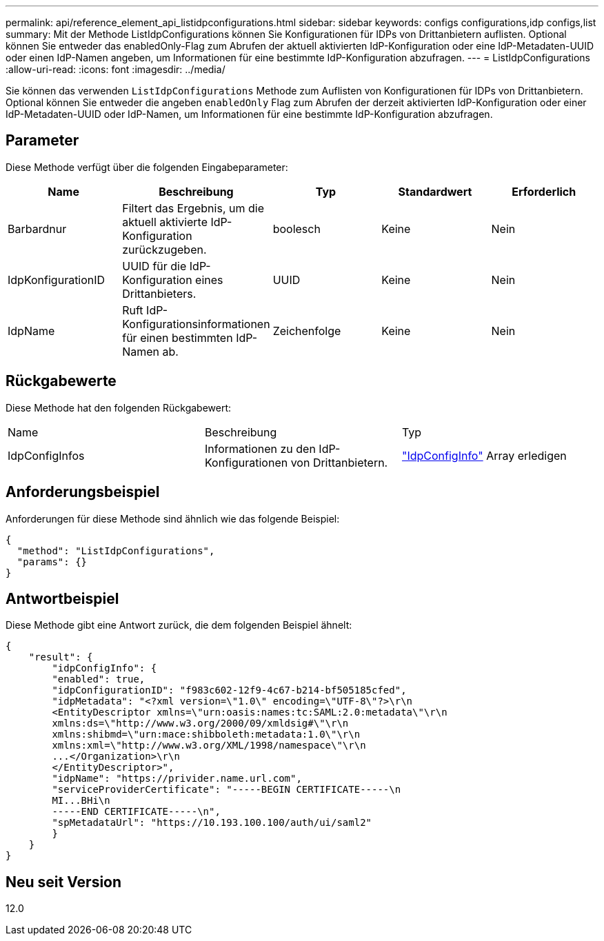 ---
permalink: api/reference_element_api_listidpconfigurations.html 
sidebar: sidebar 
keywords: configs configurations,idp configs,list 
summary: Mit der Methode ListIdpConfigurations können Sie Konfigurationen für IDPs von Drittanbietern auflisten. Optional können Sie entweder das enabledOnly-Flag zum Abrufen der aktuell aktivierten IdP-Konfiguration oder eine IdP-Metadaten-UUID oder einen IdP-Namen angeben, um Informationen für eine bestimmte IdP-Konfiguration abzufragen. 
---
= ListIdpConfigurations
:allow-uri-read: 
:icons: font
:imagesdir: ../media/


[role="lead"]
Sie können das verwenden `ListIdpConfigurations` Methode zum Auflisten von Konfigurationen für IDPs von Drittanbietern. Optional können Sie entweder die angeben `enabledOnly` Flag zum Abrufen der derzeit aktivierten IdP-Konfiguration oder einer IdP-Metadaten-UUID oder IdP-Namen, um Informationen für eine bestimmte IdP-Konfiguration abzufragen.



== Parameter

Diese Methode verfügt über die folgenden Eingabeparameter:

|===
| Name | Beschreibung | Typ | Standardwert | Erforderlich 


 a| 
Barbardnur
 a| 
Filtert das Ergebnis, um die aktuell aktivierte IdP-Konfiguration zurückzugeben.
 a| 
boolesch
 a| 
Keine
 a| 
Nein



 a| 
IdpKonfigurationID
 a| 
UUID für die IdP-Konfiguration eines Drittanbieters.
 a| 
UUID
 a| 
Keine
 a| 
Nein



 a| 
IdpName
 a| 
Ruft IdP-Konfigurationsinformationen für einen bestimmten IdP-Namen ab.
 a| 
Zeichenfolge
 a| 
Keine
 a| 
Nein

|===


== Rückgabewerte

Diese Methode hat den folgenden Rückgabewert:

|===


| Name | Beschreibung | Typ 


 a| 
IdpConfigInfos
 a| 
Informationen zu den IdP-Konfigurationen von Drittanbietern.
 a| 
link:reference_element_api_idpconfiginfo.html["IdpConfigInfo"] Array erledigen

|===


== Anforderungsbeispiel

Anforderungen für diese Methode sind ähnlich wie das folgende Beispiel:

[listing]
----
{
  "method": "ListIdpConfigurations",
  "params": {}
}
----


== Antwortbeispiel

Diese Methode gibt eine Antwort zurück, die dem folgenden Beispiel ähnelt:

[listing]
----
{
    "result": {
        "idpConfigInfo": {
        "enabled": true,
        "idpConfigurationID": "f983c602-12f9-4c67-b214-bf505185cfed",
        "idpMetadata": "<?xml version=\"1.0\" encoding=\"UTF-8\"?>\r\n
        <EntityDescriptor xmlns=\"urn:oasis:names:tc:SAML:2.0:metadata\"\r\n
        xmlns:ds=\"http://www.w3.org/2000/09/xmldsig#\"\r\n
        xmlns:shibmd=\"urn:mace:shibboleth:metadata:1.0\"\r\n
        xmlns:xml=\"http://www.w3.org/XML/1998/namespace\"\r\n
        ...</Organization>\r\n
        </EntityDescriptor>",
        "idpName": "https://privider.name.url.com",
        "serviceProviderCertificate": "-----BEGIN CERTIFICATE-----\n
        MI...BHi\n
        -----END CERTIFICATE-----\n",
        "spMetadataUrl": "https://10.193.100.100/auth/ui/saml2"
        }
    }
}
----


== Neu seit Version

12.0

